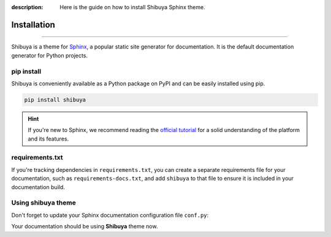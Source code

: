 :description: Here is the guide on how to install Shibuya Sphinx theme.

Installation
============

.. rst-class:: lead

   Install the **shibuya** theme as a Python package.

----

Shibuya is a theme for Sphinx_, a popular static site generator for documentation.
It is the default documentation generator for Python projects.

.. _Sphinx: https://www.sphinx-doc.org/

pip install
-----------

Shibuya is conveniently available as a Python package on PyPI and can be easily
installed using pip.

.. code-block:: shell

    pip install shibuya

.. hint::
   If you're new to Sphinx, we recommend reading the
   `official tutorial <https://www.sphinx-doc.org/en/master/tutorial/>`_
   for a solid understanding of the platform and its features.


requirements.txt
----------------

If you're tracking dependencies in ``requirements.txt``, you can create a separate
requirements file for your documentation, such as ``requirements-docs.txt``, and
add ``shibuya`` to that file to ensure it is included in your documentation build.

Using shibuya theme
-------------------

Don't forget to update your Sphinx documentation configuration file ``conf.py``:

.. code-block:: python
   :caption: conf.py

   html_theme = "shibuya"

Your documentation should be using **Shibuya** theme now.
